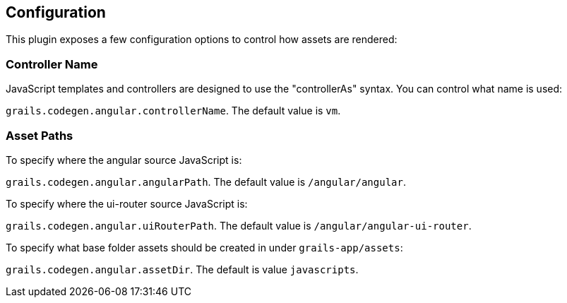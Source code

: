 == Configuration

This plugin exposes a few configuration options to control how assets are rendered:

=== Controller Name

JavaScript templates and controllers are designed to use the "controllerAs" syntax. You can control what name is used:

`grails.codegen.angular.controllerName`. The default value is `vm`.

=== Asset Paths

To specify where the angular source JavaScript is:

`grails.codegen.angular.angularPath`. The default value is `/angular/angular`.

To specify where the ui-router source JavaScript is:

`grails.codegen.angular.uiRouterPath`. The default value is `/angular/angular-ui-router`.

To specify what base folder assets should be created in under `grails-app/assets`:

`grails.codegen.angular.assetDir`. The default is value `javascripts`.